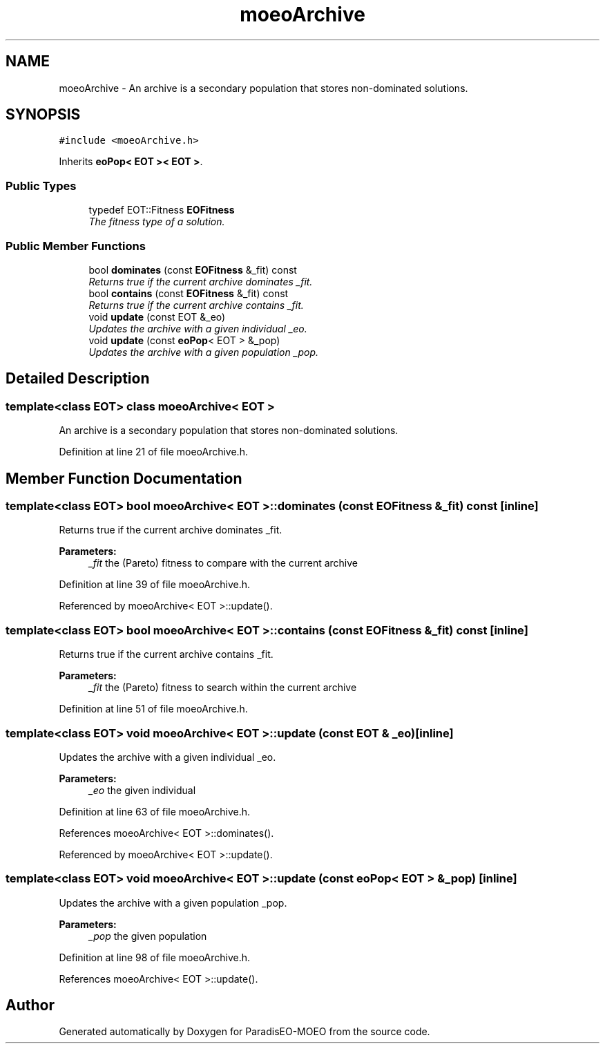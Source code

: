 .TH "moeoArchive" 3 "15 Jan 2007" "Version 0.1" "ParadisEO-MOEO" \" -*- nroff -*-
.ad l
.nh
.SH NAME
moeoArchive \- An archive is a secondary population that stores non-dominated solutions.  

.PP
.SH SYNOPSIS
.br
.PP
\fC#include <moeoArchive.h>\fP
.PP
Inherits \fBeoPop< EOT >< EOT >\fP.
.PP
.SS "Public Types"

.in +1c
.ti -1c
.RI "typedef EOT::Fitness \fBEOFitness\fP"
.br
.RI "\fIThe fitness type of a solution. \fP"
.in -1c
.SS "Public Member Functions"

.in +1c
.ti -1c
.RI "bool \fBdominates\fP (const \fBEOFitness\fP &_fit) const"
.br
.RI "\fIReturns true if the current archive dominates _fit. \fP"
.ti -1c
.RI "bool \fBcontains\fP (const \fBEOFitness\fP &_fit) const"
.br
.RI "\fIReturns true if the current archive contains _fit. \fP"
.ti -1c
.RI "void \fBupdate\fP (const EOT &_eo)"
.br
.RI "\fIUpdates the archive with a given individual _eo. \fP"
.ti -1c
.RI "void \fBupdate\fP (const \fBeoPop\fP< EOT > &_pop)"
.br
.RI "\fIUpdates the archive with a given population _pop. \fP"
.in -1c
.SH "Detailed Description"
.PP 

.SS "template<class EOT> class moeoArchive< EOT >"
An archive is a secondary population that stores non-dominated solutions. 
.PP
Definition at line 21 of file moeoArchive.h.
.SH "Member Function Documentation"
.PP 
.SS "template<class EOT> bool \fBmoeoArchive\fP< EOT >::dominates (const \fBEOFitness\fP & _fit) const\fC [inline]\fP"
.PP
Returns true if the current archive dominates _fit. 
.PP
\fBParameters:\fP
.RS 4
\fI_fit\fP the (Pareto) fitness to compare with the current archive 
.RE
.PP

.PP
Definition at line 39 of file moeoArchive.h.
.PP
Referenced by moeoArchive< EOT >::update().
.SS "template<class EOT> bool \fBmoeoArchive\fP< EOT >::contains (const \fBEOFitness\fP & _fit) const\fC [inline]\fP"
.PP
Returns true if the current archive contains _fit. 
.PP
\fBParameters:\fP
.RS 4
\fI_fit\fP the (Pareto) fitness to search within the current archive 
.RE
.PP

.PP
Definition at line 51 of file moeoArchive.h.
.SS "template<class EOT> void \fBmoeoArchive\fP< EOT >::update (const EOT & _eo)\fC [inline]\fP"
.PP
Updates the archive with a given individual _eo. 
.PP
\fBParameters:\fP
.RS 4
\fI_eo\fP the given individual 
.RE
.PP

.PP
Definition at line 63 of file moeoArchive.h.
.PP
References moeoArchive< EOT >::dominates().
.PP
Referenced by moeoArchive< EOT >::update().
.SS "template<class EOT> void \fBmoeoArchive\fP< EOT >::update (const \fBeoPop\fP< EOT > & _pop)\fC [inline]\fP"
.PP
Updates the archive with a given population _pop. 
.PP
\fBParameters:\fP
.RS 4
\fI_pop\fP the given population 
.RE
.PP

.PP
Definition at line 98 of file moeoArchive.h.
.PP
References moeoArchive< EOT >::update().

.SH "Author"
.PP 
Generated automatically by Doxygen for ParadisEO-MOEO from the source code.
